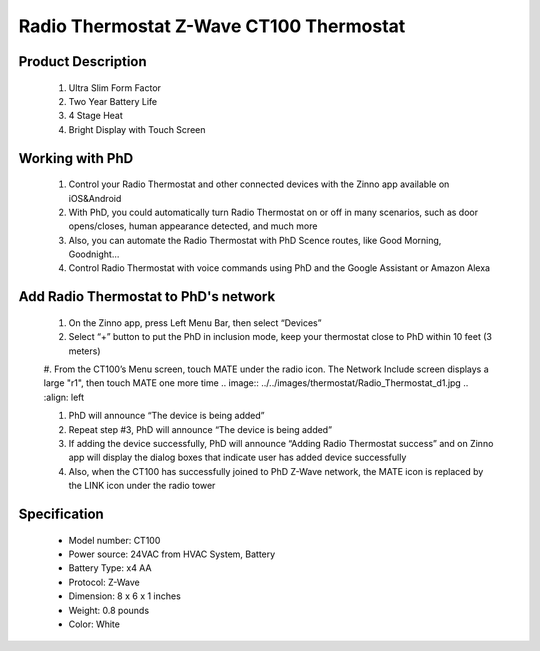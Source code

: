 Radio Thermostat Z-Wave CT100 Thermostat
--------------------------------

	.. image:: ../../images/thermostat/Radio_Thermostat.jpg
	.. :align: left
	
Product Description
~~~~~~~~~~~~~~~~~~~~~~~~~~
	#. Ultra Slim Form Factor
	#. Two Year Battery Life
	#. 4 Stage Heat
	#. Bright Display with Touch Screen
	
Working with PhD
~~~~~~~~~~~~~~~~~~~~~~~~~~~~~~~~~~~	
	#. Control your Radio Thermostat and other connected devices with the Zinno app available on iOS&Android
	#. With PhD, you could automatically turn Radio Thermostat on or off in many scenarios, such as door opens/closes, human appearance detected, and much more
	#. Also, you can automate the Radio Thermostat with PhD Scence routes, like Good Morning, Goodnight...	
	#. Control Radio Thermostat with voice commands using PhD and the Google Assistant or Amazon Alexa	
	
Add Radio Thermostat to PhD's network 
~~~~~~~~~~~~~~~~~~~~~~~
	#. On the Zinno app, press Left Menu Bar, then select “Devices”
	#. Select “+” button to put the PhD in inclusion mode, keep your thermostat close to PhD within 10 feet (3 meters)
	#. From the CT100’s Menu screen, touch MATE under the radio icon. The Network Include screen displays a large "r1", then touch MATE one more time
	.. image:: ../../images/thermostat/Radio_Thermostat_d1.jpg
	.. :align: left
	
	#. PhD will announce “The device is being added”
	#. Repeat step #3, PhD will announce “The device is being added”
	#. If adding the device successfully, PhD will announce “Adding Radio Thermostat success” and on Zinno app will display the dialog boxes that indicate user has added device successfully	
	#. Also, when the CT100 has successfully joined to PhD Z-Wave network, the MATE icon is replaced by the LINK icon under the radio tower

	.. image:: ../../images/thermostat/Radio_Thermostat_d2.jpg
	.. :align: left
	
	
Specification
~~~~~~~~~~~~~~~~~~~~~~
	- Model number: 				CT100
	- Power source: 				24VAC from HVAC System, Battery
	- Battery Type:					x4 AA 
	- Protocol: 					Z-Wave
	- Dimension:					8 x 6 x 1 inches
	- Weight:						0.8 pounds
	- Color: 						White
	
